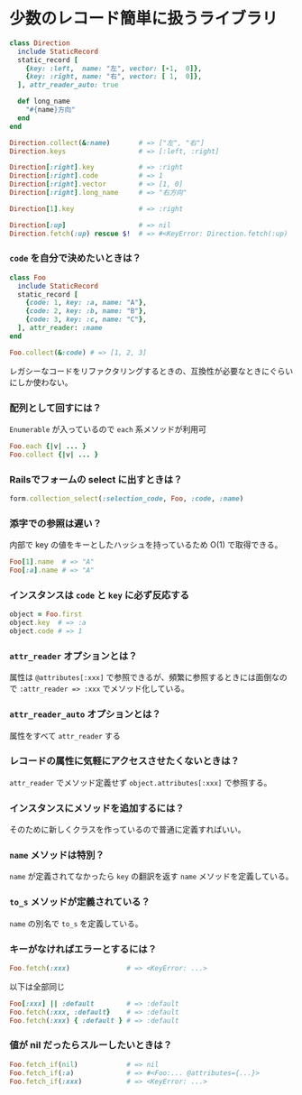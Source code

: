 * 少数のレコード簡単に扱うライブラリ

#+BEGIN_SRC ruby
class Direction
  include StaticRecord
  static_record [
    {key: :left,  name: "左", vector: [-1,  0]},
    {key: :right, name: "右", vector: [ 1,  0]},
  ], attr_reader_auto: true

  def long_name
    "#{name}方向"
  end
end

Direction.collect(&:name)       # => ["左", "右"]
Direction.keys                  # => [:left, :right]

Direction[:right].key           # => :right
Direction[:right].code          # => 1
Direction[:right].vector        # => [1, 0]
Direction[:right].long_name     # => "右方向"

Direction[1].key                # => :right

Direction[:up]                  # => nil
Direction.fetch(:up) rescue $!  # => #<KeyError: Direction.fetch(:up) では何にもマッチしません。
#+END_SRC

*** =code= を自分で決めたいときは？

#+BEGIN_SRC ruby
class Foo
  include StaticRecord
  static_record [
    {code: 1, key: :a, name: "A"},
    {code: 2, key: :b, name: "B"},
    {code: 3, key: :c, name: "C"},
  ], attr_reader: :name
end

Foo.collect(&:code) # => [1, 2, 3]
#+END_SRC

    レガシーなコードをリファクタリングするときの、互換性が必要なときにぐらいにしか使わない。

*** 配列として回すには？

    =Enumerable= が入っているので =each= 系メソッドが利用可

#+BEGIN_SRC ruby
Foo.each {|v| ... }
Foo.collect {|v| ... }
#+END_SRC

*** Railsでフォームの select に出すときは？

#+BEGIN_SRC ruby
form.collection_select(:selection_code, Foo, :code, :name)
#+END_SRC

*** 添字での参照は遅い？

    内部で key の値をキーとしたハッシュを持っているため O(1) で取得できる。

#+BEGIN_SRC ruby
Foo[1].name  # => "A"
Foo[:a].name # => "A"
#+END_SRC

*** インスタンスは =code= と =key= に必ず反応する

#+BEGIN_SRC ruby
object = Foo.first
object.key  # => :a
object.code # => 1
#+END_SRC

*** =attr_reader= オプションとは？

    属性は =@attributes[:xxx]= で参照できるが、頻繁に参照するときには面倒なので =:attr_reader => :xxx= でメソッド化している。

*** =attr_reader_auto= オプションとは？

    属性をすべて =attr_reader= する

*** レコードの属性に気軽にアクセスさせたくないときは？

    =attr_reader= でメソッド定義せず =object.attributes[:xxx]= で参照する。

*** インスタンスにメソッドを追加するには？

    そのために新しくクラスを作っているので普通に定義すればいい。

*** =name= メソッドは特別？

    =name= が定義されてなかったら =key= の翻訳を返す =name= メソッドを定義している。

*** =to_s= メソッドが定義されている？

    =name= の別名で =to_s= を定義している。

*** キーがなければエラーとするには？

#+BEGIN_SRC ruby
Foo.fetch(:xxx)              # => <KeyError: ...>
#+END_SRC

    以下は全部同じ

#+BEGIN_SRC ruby
Foo[:xxx] || :default        # => :default
Foo.fetch(:xxx, :default}    # => :default
Foo.fetch(:xxx) { :default } # => :default
#+END_SRC

*** 値が nil だったらスルーしたいときは？

#+BEGIN_SRC ruby
Foo.fetch_if(nil)            # => nil
Foo.fetch_if(:a)             # => #<Foo:... @attributes={...}>
Foo.fetch_if(:xxx)           # => <KeyError: ...>
#+END_SRC
